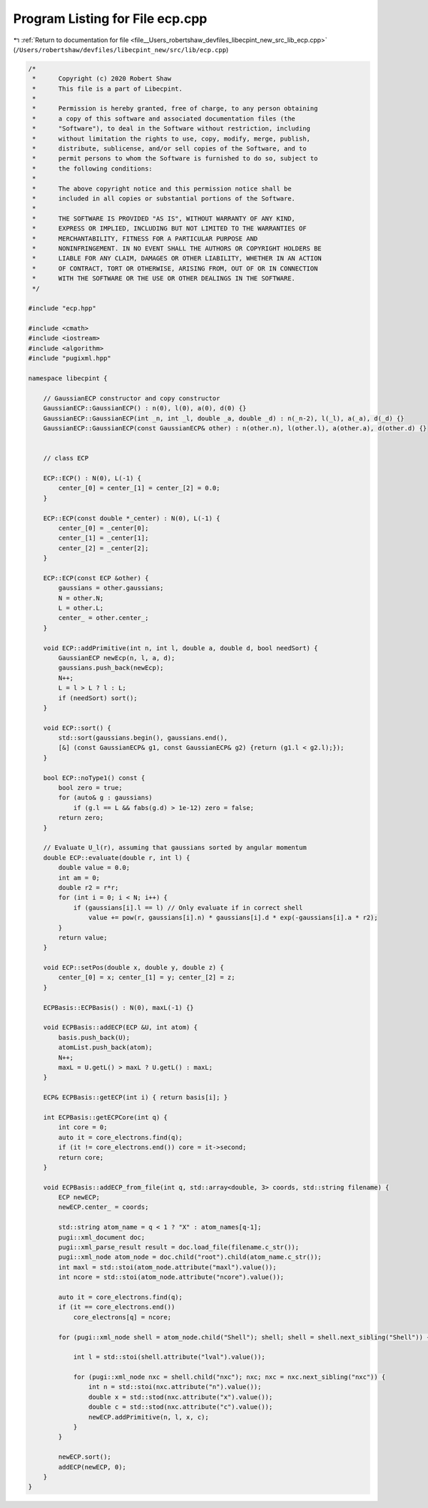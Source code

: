 
.. _program_listing_file__Users_robertshaw_devfiles_libecpint_new_src_lib_ecp.cpp:

Program Listing for File ecp.cpp
================================

|exhale_lsh| :ref:`Return to documentation for file <file__Users_robertshaw_devfiles_libecpint_new_src_lib_ecp.cpp>` (``/Users/robertshaw/devfiles/libecpint_new/src/lib/ecp.cpp``)

.. |exhale_lsh| unicode:: U+021B0 .. UPWARDS ARROW WITH TIP LEFTWARDS

.. code-block:: cpp

   /* 
    *      Copyright (c) 2020 Robert Shaw
    *      This file is a part of Libecpint.
    *
    *      Permission is hereby granted, free of charge, to any person obtaining
    *      a copy of this software and associated documentation files (the
    *      "Software"), to deal in the Software without restriction, including
    *      without limitation the rights to use, copy, modify, merge, publish,
    *      distribute, sublicense, and/or sell copies of the Software, and to
    *      permit persons to whom the Software is furnished to do so, subject to
    *      the following conditions:
    *
    *      The above copyright notice and this permission notice shall be
    *      included in all copies or substantial portions of the Software.
    *
    *      THE SOFTWARE IS PROVIDED "AS IS", WITHOUT WARRANTY OF ANY KIND,
    *      EXPRESS OR IMPLIED, INCLUDING BUT NOT LIMITED TO THE WARRANTIES OF
    *      MERCHANTABILITY, FITNESS FOR A PARTICULAR PURPOSE AND
    *      NONINFRINGEMENT. IN NO EVENT SHALL THE AUTHORS OR COPYRIGHT HOLDERS BE
    *      LIABLE FOR ANY CLAIM, DAMAGES OR OTHER LIABILITY, WHETHER IN AN ACTION
    *      OF CONTRACT, TORT OR OTHERWISE, ARISING FROM, OUT OF OR IN CONNECTION
    *      WITH THE SOFTWARE OR THE USE OR OTHER DEALINGS IN THE SOFTWARE.
    */
   
   #include "ecp.hpp"
   
   #include <cmath>
   #include <iostream>
   #include <algorithm>
   #include "pugixml.hpp"
   
   namespace libecpint {
   
       // GaussianECP constructor and copy constructor
       GaussianECP::GaussianECP() : n(0), l(0), a(0), d(0) {}
       GaussianECP::GaussianECP(int _n, int _l, double _a, double _d) : n(_n-2), l(_l), a(_a), d(_d) {}
       GaussianECP::GaussianECP(const GaussianECP& other) : n(other.n), l(other.l), a(other.a), d(other.d) {}
   
   
       // class ECP
   
       ECP::ECP() : N(0), L(-1) {
           center_[0] = center_[1] = center_[2] = 0.0;     
       }
       
       ECP::ECP(const double *_center) : N(0), L(-1) {
           center_[0] = _center[0];
           center_[1] = _center[1];
           center_[2] = _center[2];
       }
   
       ECP::ECP(const ECP &other) {
           gaussians = other.gaussians;
           N = other.N;
           L = other.L;
           center_ = other.center_;
       }
   
       void ECP::addPrimitive(int n, int l, double a, double d, bool needSort) {
           GaussianECP newEcp(n, l, a, d);
           gaussians.push_back(newEcp);
           N++;
           L = l > L ? l : L;
           if (needSort) sort();
       }
   
       void ECP::sort() {
           std::sort(gaussians.begin(), gaussians.end(),
           [&] (const GaussianECP& g1, const GaussianECP& g2) {return (g1.l < g2.l);});
       }
       
       bool ECP::noType1() const {
           bool zero = true;
           for (auto& g : gaussians)
               if (g.l == L && fabs(g.d) > 1e-12) zero = false; 
           return zero; 
       }
   
       // Evaluate U_l(r), assuming that gaussians sorted by angular momentum
       double ECP::evaluate(double r, int l) {
           double value = 0.0;
           int am = 0;
           double r2 = r*r;
           for (int i = 0; i < N; i++) {
               if (gaussians[i].l == l) // Only evaluate if in correct shell
                   value += pow(r, gaussians[i].n) * gaussians[i].d * exp(-gaussians[i].a * r2);
           } 
           return value; 
       }
   
       void ECP::setPos(double x, double y, double z) {
           center_[0] = x; center_[1] = y; center_[2] = z;
       }
   
       ECPBasis::ECPBasis() : N(0), maxL(-1) {}
   
       void ECPBasis::addECP(ECP &U, int atom) {
           basis.push_back(U);
           atomList.push_back(atom);
           N++;
           maxL = U.getL() > maxL ? U.getL() : maxL;
       }
   
       ECP& ECPBasis::getECP(int i) { return basis[i]; }
   
       int ECPBasis::getECPCore(int q) {
           int core = 0;
           auto it = core_electrons.find(q);
           if (it != core_electrons.end()) core = it->second;
           return core;
       }
       
       void ECPBasis::addECP_from_file(int q, std::array<double, 3> coords, std::string filename) {
           ECP newECP;
           newECP.center_ = coords;
   
           std::string atom_name = q < 1 ? "X" : atom_names[q-1]; 
           pugi::xml_document doc;
           pugi::xml_parse_result result = doc.load_file(filename.c_str());
           pugi::xml_node atom_node = doc.child("root").child(atom_name.c_str()); 
           int maxl = std::stoi(atom_node.attribute("maxl").value());
           int ncore = std::stoi(atom_node.attribute("ncore").value()); 
           
           auto it = core_electrons.find(q);
           if (it == core_electrons.end())
               core_electrons[q] = ncore; 
       
           for (pugi::xml_node shell = atom_node.child("Shell"); shell; shell = shell.next_sibling("Shell")) {
   
               int l = std::stoi(shell.attribute("lval").value());
               
               for (pugi::xml_node nxc = shell.child("nxc"); nxc; nxc = nxc.next_sibling("nxc")) {
                   int n = std::stoi(nxc.attribute("n").value()); 
                   double x = std::stod(nxc.attribute("x").value()); 
                   double c = std::stod(nxc.attribute("c").value()); 
                   newECP.addPrimitive(n, l, x, c); 
               }
           }
           
           newECP.sort();
           addECP(newECP, 0);
       }
   }
